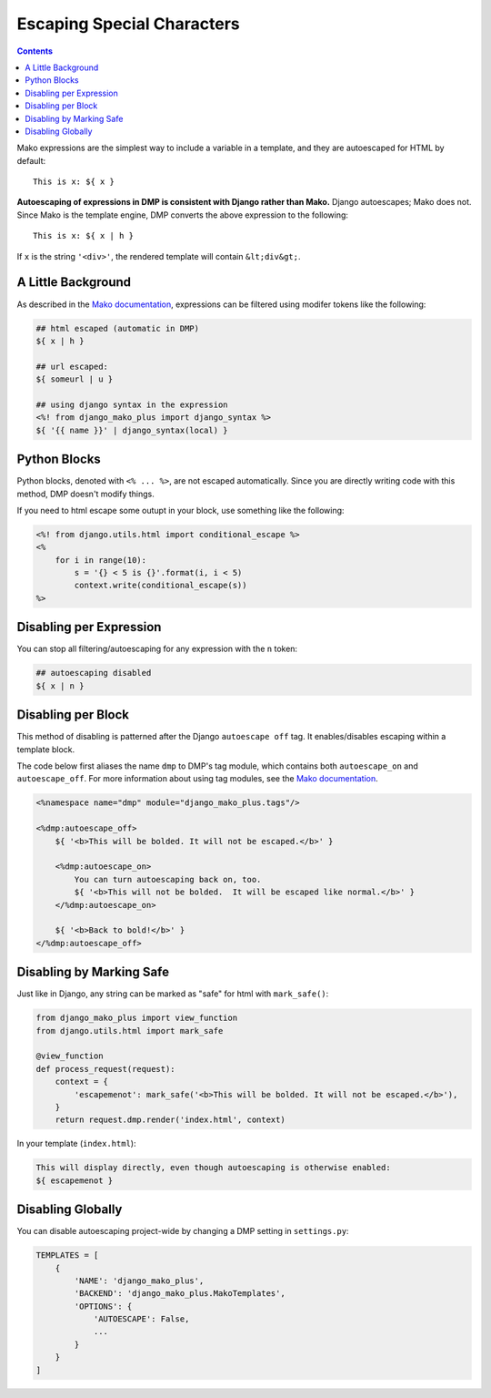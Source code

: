 Escaping Special Characters
===========================================

.. contents::
    :depth: 2

Mako expressions are the simplest way to include a variable in a template, and they are autoescaped for HTML by default:

::

    This is x: ${ x }

**Autoescaping of expressions in DMP is consistent with Django rather than Mako.**  Django autoescapes; Mako does not. Since Mako is the template engine, DMP converts the above expression to the following:

::

    This is x: ${ x | h }

If ``x`` is the string ``'<div>'``, the rendered template will contain ``&lt;div&gt;``.


A Little Background
------------------------

As described in the `Mako documentation <http://docs.makotemplates.org/en/latest/filtering.html>`_, expressions can be filtered using modifer tokens like the following:

.. code:: html

    ## html escaped (automatic in DMP)
    ${ x | h }

    ## url escaped:
    ${ someurl | u }

    ## using django syntax in the expression
    <%! from django_mako_plus import django_syntax %>
    ${ '{{ name }}' | django_syntax(local) }

Python Blocks
-----------------------------

Python blocks, denoted with ``<% ... %>``, are not escaped automatically.  Since you are directly writing code with this method, DMP doesn't modify things.

If you need to html escape some outupt in your block, use something like the following:

.. code:: html

    <%! from django.utils.html import conditional_escape %>
    <%
        for i in range(10):
            s = '{} < 5 is {}'.format(i, i < 5)
            context.write(conditional_escape(s))
    %>

Disabling per Expression
-------------------------------
You can stop all filtering/autoescaping for any expression with the ``n`` token:

.. code:: html

    ## autoescaping disabled
    ${ x | n }


Disabling per Block
----------------------------
This method of disabling is patterned after the Django ``autoescape off`` tag.  It enables/disables escaping within a template block.

The code below first aliases the name ``dmp`` to DMP's tag module, which contains both ``autoescape_on`` and ``autoescape_off``.  For more information about using tag modules, see the `Mako documentation <http://docs.makotemplates.org/en/latest/defs.html>`_.

.. code:: html

    <%namespace name="dmp" module="django_mako_plus.tags"/>

    <%dmp:autoescape_off>
        ${ '<b>This will be bolded. It will not be escaped.</b>' }

        <%dmp:autoescape_on>
            You can turn autoescaping back on, too.
            ${ '<b>This will not be bolded.  It will be escaped like normal.</b>' }
        </%dmp:autoescape_on>

        ${ '<b>Back to bold!</b>' }
    </%dmp:autoescape_off>



Disabling by Marking Safe
----------------------------------------
Just like in Django, any string can be marked as "safe" for html with ``mark_safe()``:

.. code:: python

    from django_mako_plus import view_function
    from django.utils.html import mark_safe

    @view_function
    def process_request(request):
        context = {
            'escapemenot': mark_safe('<b>This will be bolded. It will not be escaped.</b>'),
        }
        return request.dmp.render('index.html', context)

In your template (``index.html``):

.. code:: html

    This will display directly, even though autoescaping is otherwise enabled:
    ${ escapemenot }


Disabling Globally
----------------------------

You can disable autoescaping project-wide by changing a DMP setting in ``settings.py``:

.. code:: python

    TEMPLATES = [
        {
            'NAME': 'django_mako_plus',
            'BACKEND': 'django_mako_plus.MakoTemplates',
            'OPTIONS': {
                'AUTOESCAPE': False,
                ...
            }
        }
    ]
